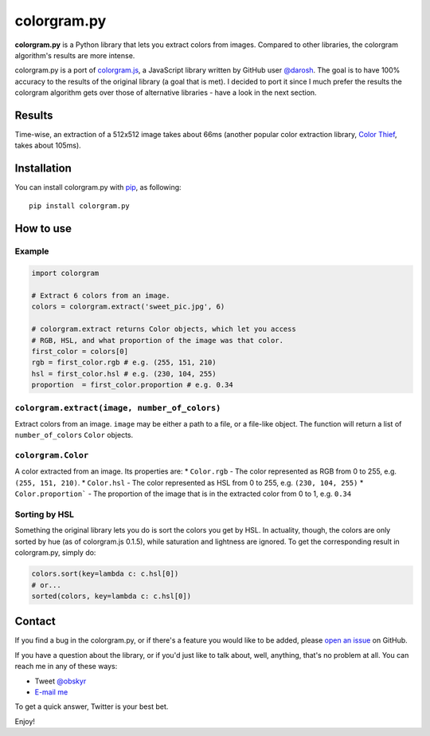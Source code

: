 colorgram.py
============
**colorgram.py** is a Python library that lets you extract colors from images. Compared to other libraries, the colorgram algorithm's results are more intense.

colorgram.py is a port of `colorgram.js <https://github.com/darosh/colorgram-js>`__, a JavaScript library written by GitHub user `@darosh <https://github.com/darosh>`__. The goal is to have 100% accuracy to the results of the original library (a goal that is met). I decided to port it since I much prefer the results the colorgram algorithm gets over those of alternative libraries - have a look in the next section.

Results
-------
.. image:: http://i.imgur.com/11Pohrk.png
    :alt: Results of colorgram.py on a 512x512 image

Time-wise, an extraction of a 512x512 image takes about 66ms (another popular color extraction library, `Color Thief <https://github.com/fengsp/color-thief-py>`__, takes about 105ms).


Installation
------------
You can install colorgram.py with `pip <https://pip.pypa.io/en/latest/installing/>`__, as following:

::

    pip install colorgram.py

How to use
----------

Example
'''''''

.. code:: python

    import colorgram

    # Extract 6 colors from an image.
    colors = colorgram.extract('sweet_pic.jpg', 6)

    # colorgram.extract returns Color objects, which let you access
    # RGB, HSL, and what proportion of the image was that color.
    first_color = colors[0]
    rgb = first_color.rgb # e.g. (255, 151, 210)
    hsl = first_color.hsl # e.g. (230, 104, 255)
    proportion  = first_color.proportion # e.g. 0.34

``colorgram.extract(image, number_of_colors)``
''''''''''''''''''''''''''''''''''''''''''''''
Extract colors from an image. ``image`` may be either a path to a file, or a file-like object. The function will return a list of ``number_of_colors`` ``Color`` objects.

``colorgram.Color``
'''''''''''''''''''
A color extracted from an image. Its properties are:
* ``Color.rgb`` - The color represented as RGB from 0 to 255, e.g. ``(255, 151, 210)``.
* ``Color.hsl`` - The color represented as HSL from 0 to 255, e.g. ``(230, 104, 255)``
* ``Color.proportion``` - The proportion of the image that is in the extracted color from 0 to 1, e.g. ``0.34``

Sorting by HSL
''''''''''''''
Something the original library lets you do is sort the colors you get by HSL. In actuality, though, the colors are only sorted by hue (as of colorgram.js 0.1.5), while saturation and lightness are ignored. To get the corresponding result in colorgram.py, simply do:

.. code:: python

    colors.sort(key=lambda c: c.hsl[0])
    # or...
    sorted(colors, key=lambda c: c.hsl[0])

Contact
-------

If you find a bug in the colorgram.py, or if there's a feature you would like to be added, please `open an issue <https://github.com/obskyr/colorgram.py/issues>`__ on GitHub.

If you have a question about the library, or if you'd just like to talk about, well, anything, that's no problem at all. You can reach me in any of these ways:

* Tweet `@obskyr <https://twitter.com/obskyr>`__
* `E-mail me <mailto:powpowd@gmail.com>`__

To get a quick answer, Twitter is your best bet.

Enjoy!

